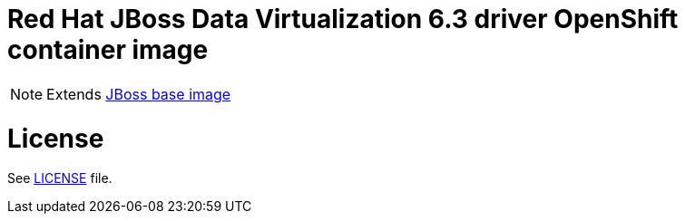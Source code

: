 # Red Hat JBoss Data Virtualization 6.3 driver OpenShift container image

NOTE: Extends link:https://github.com/jboss-container-images/jboss-base-image[JBoss base image]

# License

See link:LICENSE[LICENSE] file.
